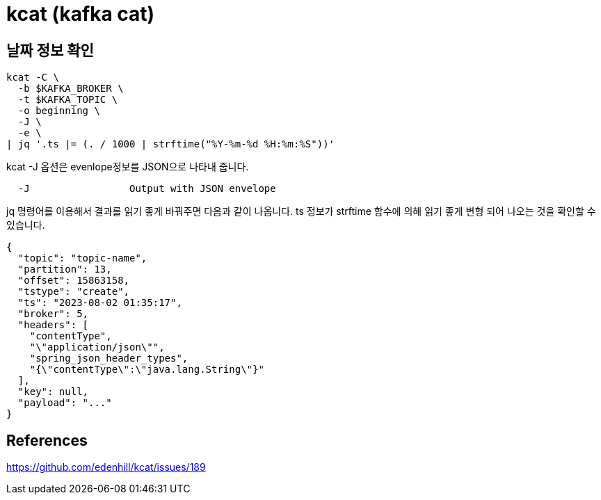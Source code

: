 :hardbreaks:
= kcat (kafka cat)

== 날짜 정보 확인

```bash
kcat -C \
  -b $KAFKA_BROKER \
  -t $KAFKA_TOPIC \
  -o beginning \
  -J \
  -e \
| jq '.ts |= (. / 1000 | strftime("%Y-%m-%d %H:%m:%S"))'
```

kcat -J 옵션은 evenlope정보를 JSON으로 나타내 줍니다.
```
  -J                 Output with JSON envelope
```

jq 명령어를 이용해서 결과를 읽기 좋게 바꿔주면 다음과 같이 나옵니다. ts 정보가 strftime 함수에 의해 읽기 좋게 변형 되어 나오는 것을 확인할 수 있습니다.
```json
{
  "topic": "topic-name",
  "partition": 13,
  "offset": 15863158,
  "tstype": "create",
  "ts": "2023-08-02 01:35:17",
  "broker": 5,
  "headers": [
    "contentType",
    "\"application/json\"",
    "spring_json_header_types",
    "{\"contentType\":\"java.lang.String\"}"
  ],
  "key": null,
  "payload": "..."
}
```


== References

https://github.com/edenhill/kcat/issues/189
